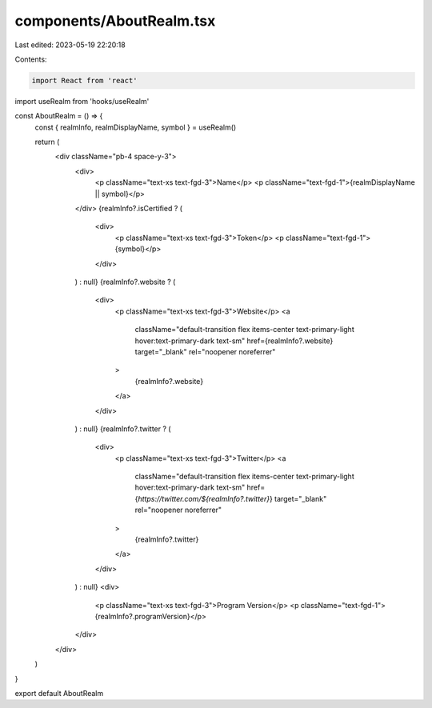 components/AboutRealm.tsx
=========================

Last edited: 2023-05-19 22:20:18

Contents:

.. code-block:: tsx

    import React from 'react'
import useRealm from 'hooks/useRealm'

const AboutRealm = () => {
  const { realmInfo, realmDisplayName, symbol } = useRealm()

  return (
    <div className="pb-4 space-y-3">
      <div>
        <p className="text-xs text-fgd-3">Name</p>
        <p className="text-fgd-1">{realmDisplayName || symbol}</p>
      </div>
      {realmInfo?.isCertified ? (
        <div>
          <p className="text-xs text-fgd-3">Token</p>
          <p className="text-fgd-1">{symbol}</p>
        </div>
      ) : null}
      {realmInfo?.website ? (
        <div>
          <p className="text-xs text-fgd-3">Website</p>
          <a
            className="default-transition flex items-center text-primary-light hover:text-primary-dark text-sm"
            href={realmInfo?.website}
            target="_blank"
            rel="noopener noreferrer"
          >
            {realmInfo?.website}
          </a>
        </div>
      ) : null}
      {realmInfo?.twitter ? (
        <div>
          <p className="text-xs text-fgd-3">Twitter</p>
          <a
            className="default-transition flex items-center text-primary-light hover:text-primary-dark text-sm"
            href={`https://twitter.com/${realmInfo?.twitter}`}
            target="_blank"
            rel="noopener noreferrer"
          >
            {realmInfo?.twitter}
          </a>
        </div>
      ) : null}
      <div>
        <p className="text-xs text-fgd-3">Program Version</p>
        <p className="text-fgd-1">{realmInfo?.programVersion}</p>
      </div>
    </div>
  )
}

export default AboutRealm


